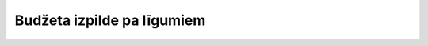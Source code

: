 .. 6826 ===============================Budžeta izpilde pa līgumiem===============================  